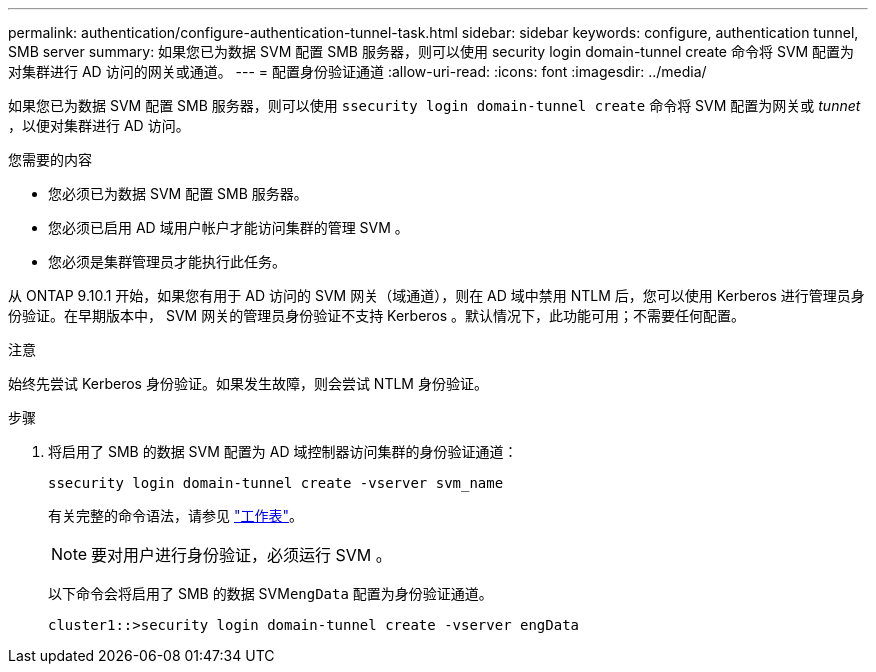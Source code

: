 ---
permalink: authentication/configure-authentication-tunnel-task.html 
sidebar: sidebar 
keywords: configure, authentication tunnel, SMB server 
summary: 如果您已为数据 SVM 配置 SMB 服务器，则可以使用 security login domain-tunnel create 命令将 SVM 配置为对集群进行 AD 访问的网关或通道。 
---
= 配置身份验证通道
:allow-uri-read: 
:icons: font
:imagesdir: ../media/


[role="lead"]
如果您已为数据 SVM 配置 SMB 服务器，则可以使用 `ssecurity login domain-tunnel create` 命令将 SVM 配置为网关或 _tunnet_ ，以便对集群进行 AD 访问。

.您需要的内容
* 您必须已为数据 SVM 配置 SMB 服务器。
* 您必须已启用 AD 域用户帐户才能访问集群的管理 SVM 。
* 您必须是集群管理员才能执行此任务。


从 ONTAP 9.10.1 开始，如果您有用于 AD 访问的 SVM 网关（域通道），则在 AD 域中禁用 NTLM 后，您可以使用 Kerberos 进行管理员身份验证。在早期版本中， SVM 网关的管理员身份验证不支持 Kerberos 。默认情况下，此功能可用；不需要任何配置。

.注意
始终先尝试 Kerberos 身份验证。如果发生故障，则会尝试 NTLM 身份验证。

.步骤
. 将启用了 SMB 的数据 SVM 配置为 AD 域控制器访问集群的身份验证通道：
+
`ssecurity login domain-tunnel create -vserver svm_name`

+
有关完整的命令语法，请参见 link:config-worksheets-reference.html["工作表"]。

+
[NOTE]
====
要对用户进行身份验证，必须运行 SVM 。

====
+
以下命令会将启用了 SMB 的数据 SVM``engData`` 配置为身份验证通道。

+
[listing]
----
cluster1::>security login domain-tunnel create -vserver engData
----

